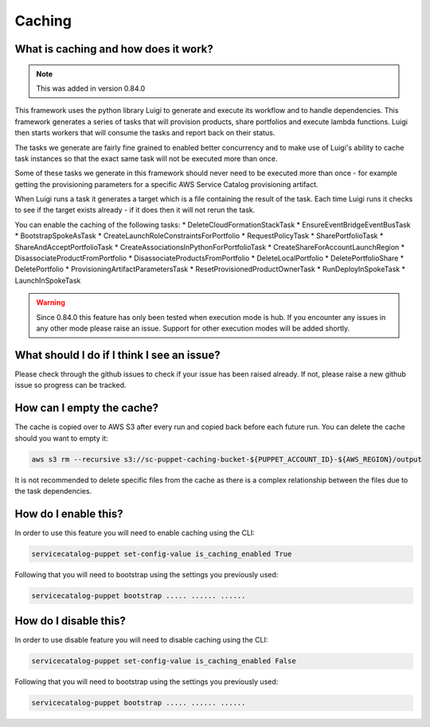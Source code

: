 Caching
=======

-------------------------------------
What is caching and how does it work?
-------------------------------------

.. note::

    This was added in version 0.84.0

This framework uses the python library Luigi to generate and execute its workflow and to handle dependencies.  This
framework generates a series of tasks that will provision products, share portfolios and execute lambda functions.  Luigi
then starts workers that will consume the tasks and report back on their status.

The tasks we generate are fairly fine grained to enabled better concurrency and to make use of Luigi's ability to cache
task instances so that the exact same task will not be executed more than once.

Some of these tasks we generate in this framework should never need to be executed more than once - for example getting
the provisioning parameters for a specific AWS Service Catalog provisioning artifact.

When Luigi runs a task it generates a target which is a file containing the result of the task.  Each time Luigi runs it
checks to see if the target exists already - if it does then it will not rerun the task.

You can enable the caching of the following tasks:
* DeleteCloudFormationStackTask
* EnsureEventBridgeEventBusTask
* BootstrapSpokeAsTask
* CreateLaunchRoleConstraintsForPortfolio
* RequestPolicyTask
* SharePortfolioTask
* ShareAndAcceptPortfolioTask
* CreateAssociationsInPythonForPortfolioTask
* CreateShareForAccountLaunchRegion
* DisassociateProductFromPortfolio
* DisassociateProductsFromPortfolio
* DeleteLocalPortfolio
* DeletePortfolioShare
* DeletePortfolio
* ProvisioningArtifactParametersTask
* ResetProvisionedProductOwnerTask
* RunDeployInSpokeTask
* LaunchInSpokeTask

.. warning::

    Since 0.84.0 this feature has only been tested when execution mode is hub.  If you encounter any issues in any other
    mode please raise an issue.  Support for other execution modes will be added shortly.


-------------------------------------------
What should I do if I think I see an issue?
-------------------------------------------
Please check through the github issues to check if your issue has been raised already.  If not, please raise a new
github issue so progress can be tracked.

--------------------------
How can I empty the cache?
--------------------------

The cache is copied over to AWS S3 after every run and copied back before each future run.  You can delete the cache
should you want to empty it:

.. code:: shell

    aws s3 rm --recursive s3://sc-puppet-caching-bucket-${PUPPET_ACCOUNT_ID}-${AWS_REGION}/output

It is not recommended to delete specific files from the cache as there is a complex relationship between the files due
to the task dependencies.

---------------------
How do I enable this?
---------------------

In order to use this feature you will need to enable caching using the CLI:

.. code:: shell

    servicecatalog-puppet set-config-value is_caching_enabled True

Following that you will need to bootstrap using the settings you previously used:

.. code:: shell

    servicecatalog-puppet bootstrap ..... ...... ......


----------------------
How do I disable this?
----------------------

In order to use disable feature you will need to disable caching using the CLI:

.. code:: shell

    servicecatalog-puppet set-config-value is_caching_enabled False

Following that you will need to bootstrap using the settings you previously used:

.. code:: shell

    servicecatalog-puppet bootstrap ..... ...... ......
